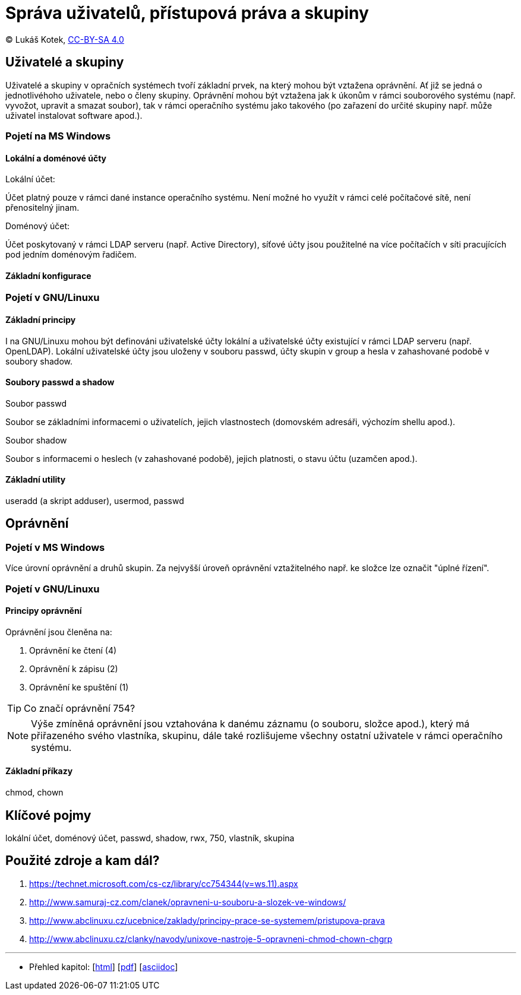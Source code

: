 = Správa uživatelů, přístupová práva a skupiny
:source-highlighter: coderay
:listing-caption: Listing
:pdf-page-size: A4
:icons: font

(C) Lukáš Kotek, link:https://creativecommons.org/licenses/by-sa/4.0/[CC-BY-SA 4.0]

<<<

== Uživatelé a skupiny

Uživatelé a skupiny v opračních systémech tvoří základní prvek, na který mohou být vztažena oprávnění. Ať již se jedná o jednotlivéhoho uživatele, nebo o členy skupiny. Oprávnění mohou být vztažena jak k úkonům v rámci souborového systému (např. vyvožot, upravit a smazat soubor), tak v rámci operačního systému jako takového (po zařazení do určité skupiny např. může uživatel instalovat software apod.). 

=== Pojetí na MS Windows
==== Lokální a doménové účty

.Lokální účet:
Účet platný pouze v rámci dané instance operačního systému. Není možné ho využít v rámci celé počítačové sítě, není přenositelný jinam.

.Doménový účet:
Účet poskytovaný v rámci LDAP serveru (např. Active Directory), síťové účty jsou použitelné na více počítačích v síti pracujících pod jedním doménovým řadičem.

==== Základní konfigurace

=== Pojetí v GNU/Linuxu
==== Základní principy

I na GNU/Linuxu mohou být definováni uživatelské účty lokální a uživatelské účty existující v rámci LDAP serveru (např. OpenLDAP). Lokální uživatelské účty jsou uloženy v souboru passwd, účty skupin v group a hesla v zahashované podobě v soubory shadow.

==== Soubory passwd a shadow

.Soubor passwd

Soubor se základními informacemi o uživatelích, jejich vlastnostech (domovském adresáři, výchozím shellu apod.).

.Soubor shadow

Soubor s informacemi o heslech (v zahashované podobě), jejich platnosti, o stavu účtu (uzamčen apod.).

==== Základní utility

useradd (a skript adduser), usermod, passwd

== Oprávnění
=== Pojetí v MS Windows

Více úrovní oprávnění a druhů skupin. Za nejvyšší úroveň oprávnění vztažitelného např. ke složce lze označit "úplné řízení".

=== Pojetí v GNU/Linuxu
==== Principy oprávnění

Oprávnění jsou členěna na:

. Oprávnění ke čtení (4)
. Oprávnění k zápisu (2)
. Oprávnění ke spuštění (1)

TIP: Co značí oprávnění 754?

NOTE: Výše zmíněná oprávnění jsou vztahována k danému záznamu (o souboru, složce apod.), který má přiřazeného svého vlastníka, skupinu, dále také rozlišujeme všechny ostatní uživatele v rámci operačního systému.

==== Základní příkazy

chmod, chown

== Klíčové pojmy

lokální účet, doménový účet, passwd, shadow, rwx, 750, vlastník, skupina

== Použité zdroje a kam dál?

. https://technet.microsoft.com/cs-cz/library/cc754344(v=ws.11).aspx
. http://www.samuraj-cz.com/clanek/opravneni-u-souboru-a-slozek-ve-windows/
. http://www.abclinuxu.cz/ucebnice/zaklady/principy-prace-se-systemem/pristupova-prava
. http://www.abclinuxu.cz/clanky/navody/unixove-nastroje-5-opravneni-chmod-chown-chgrp

---

- Přehled kapitol: [link:../README.html[html]] [link:../README.pdf[pdf]] [link:../README.asciidoc[asciidoc]]

